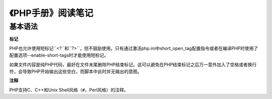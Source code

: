 
《PHP手册》阅读笔记
======================

基本语法
-------------

**标记**

PHP也允许使用短标记``<?``和``?>``，但不鼓励使用。只有通过激活php.ini中short_open_tag配置指令或者在编译PHP时使用了配置选项--enable-short-tags时才能使用短标记。

如果文件内容是纯PHP代码，最好在文件末尾删除PHP结束标记。这可以避免在PHP结束标记之后万一意外加入了空格或者换行符，会导致PHP开始输出这些空白，而脚本中此时并无输出的意图。

**注释**

PHP支持C、C++和Unix Shell风格（``#``，Perl风格）的注释。
